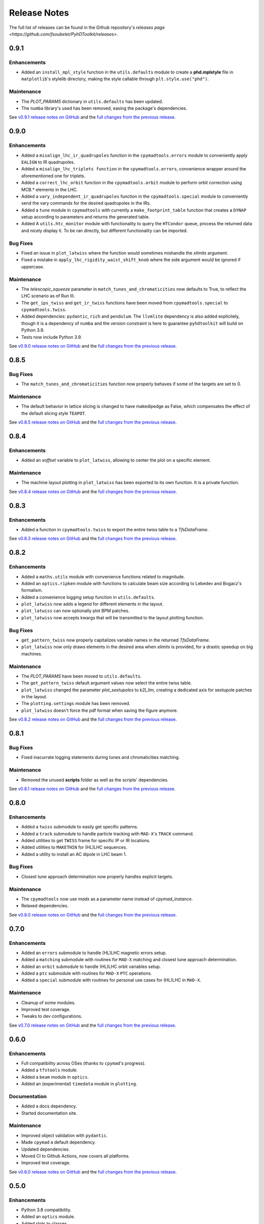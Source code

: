 Release Notes
=============

The full list of releases can be found in the Github repository's `releases page <https://github.com/fsoubelet/PyhDToolkit/releases>`.

.. _release_0.9.1:

0.9.1
-----

Enhancements
~~~~~~~~~~~~

* Added an ``install_mpl_style`` function in the ``utils.defaults`` module to create a **phd.mplstyle** file in ``matplotlib``'s stylelib directory, making the style callable through ``plt.style.use("phd")``.

Maintenance
~~~~~~~~~~~

* The *PLOT_PARAMS* dictionary in ``utils.defaults`` has been updated.
* The ``numba`` library's used has been removed, easing the package's dependencies.

See `v0.9.1 release notes on GitHub <https://github.com/fsoubelet/PyhDToolkit/releases/tag/0.9.1>`_ and the `full changes from the previous release <https://github.com/fsoubelet/PyhDToolkit/compare/0.9.0...0.9.1>`_.


.. _release_0.9.0:

0.9.0
-----

Enhancements
~~~~~~~~~~~~

* Added a ``misalign_lhc_ir_quadrupoles`` function in the ``cpymadtools.errors`` module to conveniently apply ``EALIGN`` to IR quadrupoles.
* Added a ``misalign_lhc_triplets function`` in the ``cpymadtools.errors``, convenience wrapper around the aforementioned one for triplets.
* Added a ``correct_lhc_orbit`` function in the ``cpymadtools.orbit`` module to perform orbit correction using MCB.* elements in the LHC.
* Added a ``vary_independent_ir_quadrupoles`` function in the ``cpymadtools.special`` module to conveniently send the vary commands for the desired quadrupoles in the IRs.
* Added a ``tune`` module in ``cpymadtools`` with currently a ``make_footprint_table`` function that creates a ``DYNAP`` setup according to parameters and returns the generated table.
* Added A ``utils.htc_monitor`` module with functionality to query the ``HTCondor`` queue, process the returned data and nicely display it. To be ran directly, but different functionality can be imported.

Bug Fixes
~~~~~~~~~

* Fixed an issue in ``plot_latwiss`` where the function would sometimes mishandle the *xlimits* argument.
* Fixed a mistake in ``apply_lhc_rigidity_waist_shift_knob`` where the side argument would be ignored if uppercase.

Maintenance
~~~~~~~~~~~

* The *telescopic_squeeze* parameter in ``match_tunes_and_chromaticities`` now defaults to True, to reflect the LHC scenario as of Run III.
* The ``get_ips_twiss`` and ``get_ir_twiss`` functions have been moved from ``cpymadtools.special`` to ``cpymadtools.twiss``.
* Added dependencies: ``pydantic``, ``rich`` and ``pendulum``. The ``llvmlite`` dependency is also added explicitely, though it is a dependency of ``numba`` and the version constraint is here to guarantee ``pyhdtoolkit`` will build on Python 3.9.
* Tests now include Python 3.9.

See `v0.9.0 release notes on GitHub <https://github.com/fsoubelet/PyhDToolkit/releases/tag/0.9.0>`_ and the `full changes from the previous release <https://github.com/fsoubelet/PyhDToolkit/compare/0.8.5...0.9.0>`_.


.. _release_0.8.5:

0.8.5
-----

Bug Fixes
~~~~~~~~~

* The ``match_tunes_and_chromaticities`` function now properly behaves if some of the targets are set to 0.

Maintenance
~~~~~~~~~~~

* The default behavior in lattice slicing is changed to have makedipedge as False, which compensates the effect of the default slicing style ``TEAPOT``.

See `v0.8.5 release notes on GitHub <https://github.com/fsoubelet/PyhDToolkit/releases/tag/0.8.5>`_ and the `full changes from the previous release <https://github.com/fsoubelet/PyhDToolkit/compare/0.8.4...0.8.5>`_.


.. _release_0.8.4:

0.8.4
-----

Enhancements
~~~~~~~~~~~~

* Added an *xoffset* variable to ``plot_latwiss``, allowing to center the plot on a specific element.

Maintenance
~~~~~~~~~~~

* The machine layout plotting in ``plot_latwiss`` has been exported to its own function. It is a private function.

See `v0.8.4 release notes on GitHub <https://github.com/fsoubelet/PyhDToolkit/releases/tag/0.8.4>`_ and the `full changes from the previous release <https://github.com/fsoubelet/PyhDToolkit/compare/0.8.3...0.8.4>`_.


.. _release_0.8.3:

0.8.3
-----

Enhancements
~~~~~~~~~~~~

* Added a function in ``cpymadtools.twiss`` to export the entire twiss table to a *TfsDataFrame*.

See `v0.8.3 release notes on GitHub <https://github.com/fsoubelet/PyhDToolkit/releases/tag/0.8.3>`_ and the `full changes from the previous release <https://github.com/fsoubelet/PyhDToolkit/compare/0.8.2...0.8.3>`_.


.. _release_0.8.2:

0.8.2
-----

Enhancements
~~~~~~~~~~~~

* Added a ``maths.utils`` module with convenience functions related to magnitude.
* Added an ``optics.ripken`` module with functions to calculate beam size according to Lebedev and Bogacz's formalism.
* Added a convenience logging setup function in ``utils.defaults``.
* ``plot_latwiss`` now adds a legend for different elements in the layout.
* ``plot_latwiss`` can now optionally plot BPM patches.
* ``plot_latwiss`` now accepts kwargs that will be transmitted to the layout plotting function.

Bug Fixes
~~~~~~~~~

* ``get_pattern_twiss`` now properly capitalizes variable names in the returned *TfsDataFrame*.
* ``plot_latwiss`` now only draws elements in the desired area when *xlimits* is provided, for a drastic speedup on big machines.

Maintenance
~~~~~~~~~~~

* The *PLOT_PARAMS* have been moved to ``utils.defaults``.
* The ``get_pattern_twiss`` default argument values now select the entire twiss table.
* ``plot_latwiss`` changed the parameter *plot_sextupoles* to *k2l_lim*, creating a dedicated axis for sextupole patches in the layout.
* The ``plotting.settings`` module has been removed.
* ``plot_latwiss`` doesn't force the pdf format when saving the figure anymore.

See `v0.8.2 release notes on GitHub <https://github.com/fsoubelet/PyhDToolkit/releases/tag/0.8.2>`_ and the `full changes from the previous release <https://github.com/fsoubelet/PyhDToolkit/compare/0.8.1...0.8.2>`_.


.. _release_0.8.1:

0.8.1
-----

Bug Fixes
~~~~~~~~~

* Fixed inacurrate logging statements during tunes and chromaticities matching.

Maintenance
~~~~~~~~~~~

* Removed the unused **scripts** folder as well as the scripts' dependencies.

See `v0.8.1 release notes on GitHub <https://github.com/fsoubelet/PyhDToolkit/releases/tag/0.1.0>`_ and the `full changes from the previous release <https://github.com/fsoubelet/PyhDToolkit/compare/0.8.0...0.8.1>`_.


.. _release_0.8.0:

0.8.0
-----

Enhancements
~~~~~~~~~~~~

* Added a ``twiss`` submodule to easily get specific patterns.
* Added a ``track`` submodule to handle particle tracking with ``MAD-X``'s ``TRACK`` command.
* Added utilities to get ``TWISS`` frame for specific IP or IR locations.
* Added utilities to ``MAKETHIN`` for (HL)LHC sequences.
* Added a utility to install an AC dipole in LHC beam 1.

Bug Fixes
~~~~~~~~~

* Closest tune approach determination now properly handles explicit targets.

Maintenance
~~~~~~~~~~~

* The ``cpymadtools`` now use *madx* as a parameter name instead of *cpymad_instance*.
* Relaxed dependencies.

See `v0.8.0 release notes on GitHub <https://github.com/fsoubelet/PyhDToolkit/releases/tag/0.8.0>`_ and the `full changes from the previous release <https://github.com/fsoubelet/PyhDToolkit/compare/0.7.0...0.8.0>`_.


.. _release_0.7.0:

0.7.0
-----

Enhancements
~~~~~~~~~~~~

* Added an ``errors`` submodule to handle (HL)LHC magnetic errors setup.
* Added a ``matching`` submodule with routines for ``MAD-X`` matching and closest tune approach determination.
* Added an ``orbit`` submodule to handle (HL)LHC orbit variables setup.
* Added a ``ptc`` submodule with routines for ``MAD-X`` ``PTC`` operations.
* Added a ``special`` submodule with routines for personal use cases for (HL)LHC in ``MAD-X``.

Maintenance
~~~~~~~~~~~

* Cleanup of some modules.
* Improved test coverage.
* Tweaks to dev configurations.

See `v0.7.0 release notes on GitHub <https://github.com/fsoubelet/PyhDToolkit/releases/tag/0.7.0>`_ and the `full changes from the previous release <https://github.com/fsoubelet/PyhDToolkit/compare/0.6.0...0.7.0>`_.


.. _release_0.6.0:

0.6.0
-----

Enhancements
~~~~~~~~~~~~

* Full compatibility across OSes (thanks to ``cpymad``'s progress).
* Added a ``tfstools`` module.
* Added a ``beam`` module in ``optics``.
* Added an (experimental) ``timedata`` module in ``plotting``.

Documentation
~~~~~~~~~~~~~

* Added a docs dependency.
* Started documentation site.

Maintenance
~~~~~~~~~~~

* Improved object validation with ``pydantic``.
* Made ``cpymad`` a default dependency.
* Updated dependencies.
* Moved CI to Github Actions, now covers all platforms.
* Improved test coverage.

See `v0.6.0 release notes on GitHub <https://github.com/fsoubelet/PyhDToolkit/releases/tag/0.6.0>`_ and the `full changes from the previous release <https://github.com/fsoubelet/PyhDToolkit/compare/0.5.0...0.6.0>`_.


.. _release_0.5.0:

0.5.0
-----

Enhancements
~~~~~~~~~~~~

* Python 3.8 compatibility.
* Added an ``optics`` module.
* Added slots to classes.
* Almost fully covered in tests.

Bug Fixes
~~~~~~~~~

* Important fix of the lattice matchers in ``cpymadtools``.

Maintenance
~~~~~~~~~~~

* Fully type hinted the package.
* Improved logging.
* Replaced ``tqdm`` with ``rich``.
* Updated dependencies.
* Added some development tools and configurations.

See `v0.5.0 release notes on GitHub <https://github.com/fsoubelet/PyhDToolkit/releases/tag/0.5.0>`_ and the `full changes from the previous release <https://github.com/fsoubelet/PyhDToolkit/compare/0.4.1...0.5.0>`_.


.. _release_0.4.1:

0.4.1
-----

Bug Fixes
~~~~~~~~~

* Quick fix of a type hinting issue causing imports to crash.

See `v0.4.1 release notes on GitHub <https://github.com/fsoubelet/PyhDToolkit/releases/tag/0.4.1>`_ and the `full changes from the previous release <https://github.com/fsoubelet/PyhDToolkit/compare/0.4.0...0.4.1>`_.


.. _release_0.4.0:

0.4.0
-----

Enhancements
~~~~~~~~~~~~

* Optimization of the Docker image.
* Removal of the ``fsbox`` dependency.
* Use of ``loguru`` library for logging, and improved logging.
* Refactored commandline argument parsing for scripts.
* Improved type hinting.

Maintenance
~~~~~~~~~~~

* Renaming pyhdtoolkit.math to pyhdtoolkit.maths to avoid namespace clashes if trying to use the standard library's math module.
* Removing many functions from pyhdtoolkit.maths.nonconvex_phase_sync module as they were needed for notebooks but not this package.

See `v0.4.0 release notes on GitHub <https://github.com/fsoubelet/PyhDToolkit/releases/tag/0.4.0>`_ and the `full changes from the previous release <https://github.com/fsoubelet/PyhDToolkit/compare/0.3.0...0.4.0>`_.


.. _release_0.3.0:

0.3.0
-----

Enhancements
~~~~~~~~~~~~

* The ``helpers`` module now has a ``Parameters`` class for beam and machine parameters calculations. Only one function yet.
* The ``plotters`` module now has an ``AperturePlotter`` class with a function to plot physical aperture.
* The ``latwiss`` module has received a major overhaul.

  - ``plot_latwiss`` has better defaults in values and plotting styles, as well as new args and kwargs options for customization.
  - ``plot_machine_survey`` also has better defaults, and offers the options to plot while differentiating magnetic elements.

See `v0.3.0 release notes on GitHub <https://github.com/fsoubelet/PyhDToolkit/releases/tag/0.3.0>`_ and the `full changes from the previous release <https://github.com/fsoubelet/PyhDToolkit/compare/0.2.1...0.3.0>`_.


.. _release_0.2.1:

0.2.1
-----

Enhancements
~~~~~~~~~~~~

* New module for AC Dipole or Free Oscillations (with amplitude offset) tracking (in scripts).

Maintenance
~~~~~~~~~~~

* Some slight changes to **README**, **Makefile** and **Dockerfile**.

See `v0.2.1 release notes on GitHub <https://github.com/fsoubelet/PyhDToolkit/releases/tag/0.2.1>`_ and the `full changes from the previous release <https://github.com/fsoubelet/PyhDToolkit/compare/0.2.0...0.2.1>`_.


.. _release_0.2.0:

0.2.0
-----

Enhancements
~~~~~~~~~~~~

* An **EVM** implementation for nonconvex phase synchronisation (in module ``omc_math``).
* Logging and contexts utilities from ``fsbox`` (props to ``pylhc/omc3`` for creating those).

See `v0.2.0 release notes on GitHub <https://github.com/fsoubelet/PyhDToolkit/releases/tag/0.2.0>`_ and the `full changes from the previous release <https://github.com/fsoubelet/PyhDToolkit/compare/0.1.1...0.2.0>`_.